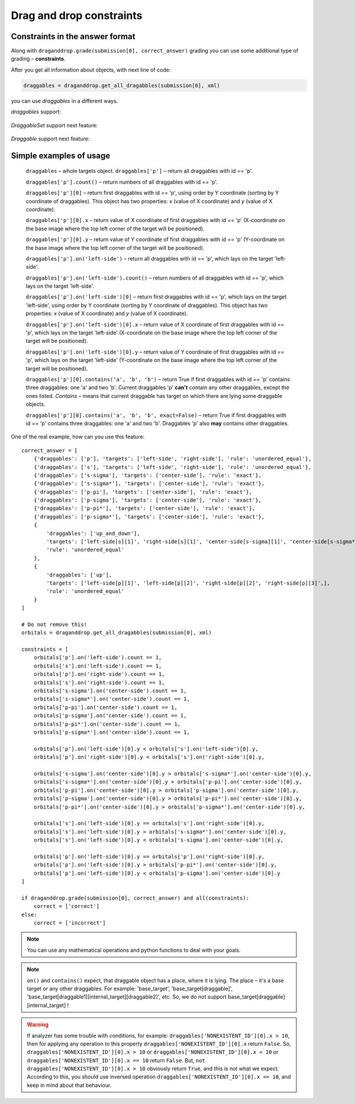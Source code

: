 *************************
Drag and drop constraints
*************************

.. module:: drag_and_drop_constraints

Constraints in the answer format
================================

Along with ``draganddrop.grade(submission[0], correct_answer)`` grading you can use some additional type of grading – **constraints**.

After you get all information about objects, with next line of code:

.. code-block:: python

    draggables = draganddrop.get_all_dragabbles(submission[0], xml)

you can use `draggables` in a different ways.

`draggables` support:

    .. glossary::

        getting by key (id)
            ``draggables['draggable_id']`` return all draggables with id equal to 'draggable_id'.
            Return object with type – `DraggableSet`.

`DraggableSet` support next feature:

    .. glossary::

        `getting by index`
            ``draggables['draggable_id'][n]`` – return n-th (n starts from 0) draggables with id equal to 'draggable_id', using order by X and then by Y coordinate. So, the main order by Y-coordinate, and if Y-coordinate the same, first object will be the object with lower X-coordinate. (0,0) – top left corner.
            Return object with type – `Draggable`.

        `count`
            ``draggables['draggable_id'].count`` – return numbers of all draggables with id equal to 'draggable_id'.
            Return object with type – `int`.

        `on`
            ``draggables['draggable_id'].on('draggable_target')`` – return all draggables with id equal to 'draggable_id', which lays on the target 'draggable_target'.
            Return object with type – `DraggableSet`.

`Draggable` support next feature:

    .. glossary::

        `x`
            ``draggables['draggable_id'][0].x`` – return value of X coordinate of first draggables with id == 'draggable_id' (X-coordinate on the base image where the top left corner of the target will be positioned).
            Return object with type – `float`.
        `y`
            ``draggables['draggable_id'][0].y`` – return value of X coordinate of first draggables with id == 'draggable_id' (Y-coordinate on the base image where the top left corner of the target will be positioned).
            Return object with type – `float`.

        `contains`
            ``draggables['draggable_id'][0].contains('draggable_id1', 'draggable_id2', ...)`` – return True if first draggables with id == 'draggable_id' contains some numbers of draggables, which you can define like the arguments. This method support permutation of contained draggables.
            With options `exact` you can strictly define whether it contains or not. `exact` equal to `True` means, that current draggable must contains exactly these draggables, and not other. By default `exact` == `True`.
            Return object with type – `bool`.


Simple examples of usage
========================

    ``draggables`` – whole targets object. 
    ``draggables['p']`` – return all draggables with id == 'p'.

    ``draggables['p'].count()`` – return numbers of all draggables with id == 'p'.

    ``draggables['p'][0]`` – return first draggables with id == 'p', using order by Y coordinate (sorting by Y coordinate of draggables). This object has two properties: `x` (value of X coordinate) and `y` (value of X coordinate).

    ``draggables['p'][0].x`` – return value of X coordinate of first draggables with id == 'p' (X-coordinate on the base image where the top left corner of the target will be positioned).

    ``draggables['p'][0].y`` – return value of Y coordinate of first draggables with id == 'p' (Y-coordinate on the base image where the top left corner of the target will be positioned).

    ``draggables['p'].on('left-side')`` – return all draggables with id == 'p', which lays on the target 'left-side'.

    ``draggables['p'].on('left-side').count()`` – return numbers of all draggables with id == 'p', which lays on the target 'left-side'.
    
    ``draggables['p'].on('left-side')[0]`` – return first draggables with id == 'p', which lays on the target 'left-side', using order by Y coordinate (sorting by Y coordinate of draggables). This object has two properties: `x` (value of X coordinate) and `y` (value of X coordinate).

    ``draggables['p'].on('left-side')[0].x`` – return value of X coordinate of first draggables with id == 'p', which lays on the target 'left-side' (X-coordinate on the base image where the top left corner of the target will be positioned).

    ``draggables['p'].on('left-side')[0].y`` – return value of Y coordinate of first draggables with id == 'p', which lays on the target 'left-side' (Y-coordinate on the base image where the top left corner of the target will be positioned).

    ``draggables['p'][0].contains('a', 'b', 'b')`` – return True if first draggables with id == 'p' contains three draggables: one 'a' and two 'b'. Current draggables 'p' **can't** contain any other draggables, except the ones listed. `Contains` – means that current draggable has target on which there are lying some draggable objects.

    ``draggables['p'][0].contains('a', 'b', 'b', exact=False)`` – return True if first draggables with id == 'p' contains three draggables: one 'a' and two 'b'. Draggables 'p' also **may** contains other draggables.

One of the real example, how can you use this feature::

    correct_answer = [
        {'draggables': ['p'], 'targets': ['left-side', 'right-side'], 'rule': 'unordered_equal'},
        {'draggables': ['s'], 'targets': ['left-side', 'right-side'], 'rule': 'unordered_equal'},
        {'draggables': ['s-sigma'], 'targets': ['center-side'], 'rule': 'exact'},
        {'draggables': ['s-sigma*'], 'targets': ['center-side'], 'rule': 'exact'},
        {'draggables': ['p-pi'], 'targets': ['center-side'], 'rule': 'exact'},
        {'draggables': ['p-sigma'], 'targets': ['center-side'], 'rule': 'exact'},
        {'draggables': ['p-pi*'], 'targets': ['center-side'], 'rule': 'exact'},
        {'draggables': ['p-sigma*'], 'targets': ['center-side'], 'rule': 'exact'},
        {
            'draggables': ['up_and_down'],
            'targets': ['left-side[s][1]', 'right-side[s][1]', 'center-side[s-sigma][1]', 'center-side[s-sigma*][1]', 'center-side[p-pi][1]', 'center-side[p-pi][2]'],
            'rule': 'unordered_equal'
        },
        {
            'draggables': ['up'],
            'targets': ['left-side[p][1]', 'left-side[p][2]', 'right-side[p][2]', 'right-side[p][3]',],
            'rule': 'unordered_equal'
        }
    ]

    # Do not remove this!
    orbitals = draganddrop.get_all_dragabbles(submission[0], xml) 

    constraints = [
        orbitals['p'].on('left-side').count == 1,
        orbitals['s'].on('left-side').count == 1,
        orbitals['p'].on('right-side').count == 1,
        orbitals['s'].on('right-side').count == 1,
        orbitals['s-sigma'].on('center-side').count == 1,
        orbitals['s-sigma*'].on('center-side').count == 1,
        orbitals['p-pi'].on('center-side').count == 1,
        orbitals['p-sigma'].on('center-side').count == 1,
        orbitals['p-pi*'].on('center-side').count == 1,
        orbitals['p-sigma*'].on('center-side').count == 1,

        orbitals['p'].on('left-side')[0].y < orbitals['s'].on('left-side')[0].y,
        orbitals['p'].on('right-side')[0].y < orbitals['s'].on('right-side')[0].y,

        orbitals['s-sigma'].on('center-side')[0].y > orbitals['s-sigma*'].on('center-side')[0].y,
        orbitals['s-sigma*'].on('center-side')[0].y > orbitals['p-pi'].on('center-side')[0].y,
        orbitals['p-pi'].on('center-side')[0].y > orbitals['p-sigma'].on('center-side')[0].y,
        orbitals['p-sigma'].on('center-side')[0].y > orbitals['p-pi*'].on('center-side')[0].y,
        orbitals['p-pi*'].on('center-side')[0].y > orbitals['p-sigma*'].on('center-side')[0].y,

        orbitals['s'].on('left-side')[0].y == orbitals['s'].on('right-side')[0].y,
        orbitals['s'].on('left-side')[0].y > orbitals['s-sigma*'].on('center-side')[0].y,
        orbitals['s'].on('left-side')[0].y < orbitals['s-sigma'].on('center-side')[0].y,

        orbitals['p'].on('left-side')[0].y == orbitals['p'].on('right-side')[0].y,
        orbitals['p'].on('left-side')[0].y > orbitals['p-pi*'].on('center-side')[0].y,
        orbitals['p'].on('left-side')[0].y < orbitals['p-sigma'].on('center-side')[0].y
    ]

    if draganddrop.grade(submission[0], correct_answer) and all(constraints):
        correct = ['correct']
    else:
        correct = ['incorrect']

.. note::

    You can use any mathematical operations and python functions to deal with your goals.

.. note::

    ``on()`` and ``contains()`` expect, that draggable object has a place, where it is lying. The place – it's a base target or any other draggables. For example: 'base_target', 'base_target[draggable]', 'base_target[draggable1][internal_target][draggable2]', etc. So, we do not support base_target[draggable][internal_target] !

.. warning::

    If analyzer has some trouble with conditions, for example: ``draggables['NONEXISTENT_ID'][0].x > 10``, then for applying any operation to this property ``draggables['NONEXISTENT_ID'][0].x`` return ``False``. So, ``draggables['NONEXISTENT_ID'][0].x > 10`` or ``draggables['NONEXISTENT_ID'][0].x < 10`` or ``draggables['NONEXISTENT_ID'][0].x == 10`` return ``False``. But, ``not draggables['NONEXISTENT_ID'][0].x > 10`` obviously return ``True``, and this is not what we expect. According to this, you should use inversed operation ``draggables['NONEXISTENT_ID'][0].x <= 10``, and keep in mind about that behaviour.
